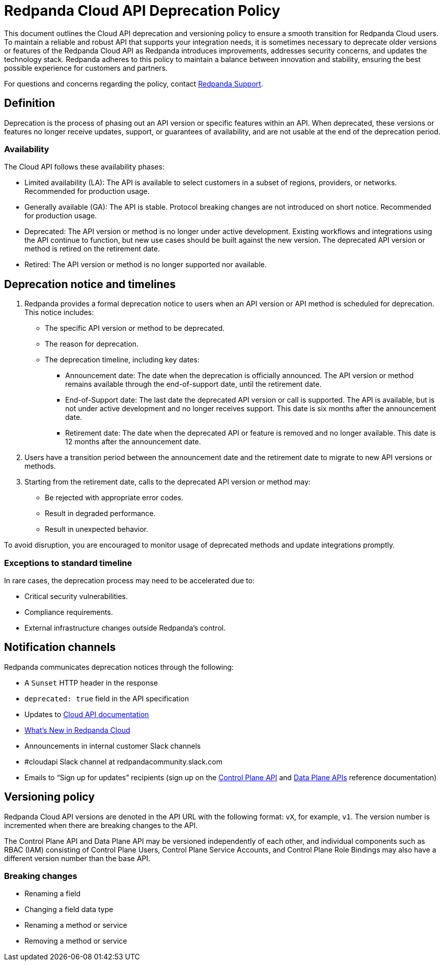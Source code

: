 = Redpanda Cloud API Deprecation Policy
:description: Deprecation and versioning policy for Redpanda Cloud API.
:page-api: cloud

This document outlines the Cloud API deprecation and versioning policy to ensure a smooth transition for Redpanda Cloud users. To maintain a reliable and robust API that supports your integration needs, it is sometimes necessary to deprecate older versions or features of the Redpanda Cloud API as Redpanda introduces improvements, addresses security concerns, and updates the technology stack. Redpanda adheres to this policy to maintain a balance between innovation and stability, ensuring the best possible experience for customers and partners. 

For questions and concerns regarding the policy, contact https://support.redpanda.com/hc/en-us/requests/new[Redpanda Support^]. 

== Definition

Deprecation is the process of phasing out an API version or specific features within an API. When deprecated, these versions or features no longer receive updates, support, or guarantees of availability, and are not usable at the end of the deprecation period.

=== Availability

The Cloud API follows these availability phases: 

* Limited availability (LA): The API is available to select customers in a subset of regions, providers, or networks. Recommended for production usage.
* Generally available (GA): The API is stable. Protocol breaking changes are not introduced on short notice. Recommended for production usage. 
* Deprecated: The API version or method is no longer under active development. Existing workflows and integrations using the API continue to function, but new use cases should be built against the new version. The deprecated API version or method is retired on the retirement date. 
* Retired: The API version or method is no longer supported nor available.

== Deprecation notice and timelines

. Redpanda provides a formal deprecation notice to users when an API version or API method is scheduled for deprecation. This notice includes:
+
--
* The specific API version or method to be deprecated.
* The reason for deprecation.
* The deprecation timeline, including key dates:
** Announcement date: The date when the deprecation is officially announced. The API version or method remains available through the end-of-support date, until the retirement date.
** End-of-Support date: The last date the deprecated API version or call is supported. The API is available, but is not under active development and no longer receives support. This date is six months after the announcement date.
** Retirement date: The date when the deprecated API or feature is removed and no longer available. This date is 12 months after the announcement date.
--
. Users have a transition period between the announcement date and the retirement date to migrate to new API versions or methods.
. Starting from the retirement date, calls to the deprecated API version or method may:
+
--
* Be rejected with appropriate error codes.
* Result in degraded performance.
* Result in unexpected behavior.
--

To avoid disruption, you are encouraged to monitor usage of deprecated methods and update integrations promptly.

=== Exceptions to standard timeline

In rare cases, the deprecation process may need to be accelerated due to:

* Critical security vulnerabilities.
* Compliance requirements.
* External infrastructure changes outside Redpanda's control.

== Notification channels

Redpanda communicates deprecation notices through the following:

* A `Sunset` HTTP header in the response 
* `deprecated: true` field in the API specification
* Updates to xref:manage:api/index.adoc[Cloud API documentation]
* xref:get-started:whats-new-cloud.adoc[What’s New in Redpanda Cloud]
* Announcements in internal customer Slack channels
* #cloudapi Slack channel at redpandacommunity.slack.com
* Emails to “Sign up for updates” recipients (sign up on the xref:api:ROOT:cloud-controlplane-api.adoc[Control Plane API] and xref:api:ROOT:cloud-dataplane-api.adoc[Data Plane APIs] reference documentation)

== Versioning policy

Redpanda Cloud API versions are denoted in the API URL with the following format: `vX`, for example, `v1`. The version number is incremented when there are breaking changes to the API.

The Control Plane API and Data Plane API may be versioned independently of each other, and individual components such as RBAC (IAM) consisting of Control Plane Users, Control Plane Service Accounts, and Control Plane Role Bindings may also have a different version number than the base API. 

=== Breaking changes

* Renaming a field
* Changing a field data type
* Renaming a method or service 
* Removing a method or service


